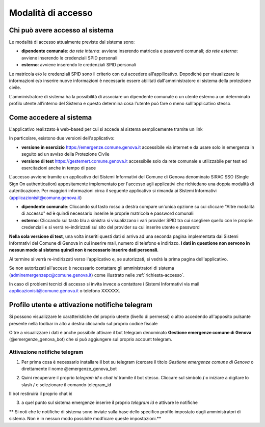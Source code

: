 Modalità di accesso
====================


Chi può avere accesso al sistema
---------------------------------
Le modalità di accesso attualmente previste dal sistema sono:

* **dipendente comunale**: *da rete interna*: avviene inserendo matricola e password comunali; *da rete esterna*: avviene inserendo le  credenziali SPID personali  
* **esterno**: avviene inserendo le credenziali SPID personali

Le matricola e/o le credenziali SPID sono il criterio con cui accedere all'appllicativo. 
Dopodichè per visualizzare le informazioni e/o inserire nuove informazioni è necessario essere abilitati
dall'amministratore di sistema della protezione civile. 

L'amministratore di sistema ha la possibilità di associare un dipendente comunale o un utente esterno a 
un determinato profilo utente all'interno del Sistema e questo determina cosa l'utente può fare o meno
sull'applicativo stesso.


Come accedere al sistema
--------------------------

L'applicativo realizzato è web-based per cui si accede al sistema semplicemente tramite un link

In particolare, esistono due versioni dell'applicativo:

* **versione in esercizio**  `https://emergenze.comune.genova.it <https://emergenze.comune.genova.it>`_ accessibile via internet e da usare solo in emergenza in seguito ad un avviso della Protezione Civile
* **versione di test**  `https://gestemert.comune.genova.it <https://gestemert.comune.genova.it>`_ accessibile solo da rete comunale e utilizzabile per test ed esercitazioni anche in tempo di pace


L'accesso avviene tramite un applicativo dei Sistemi Informativi del Comune di Genova denominato SIRAC SSO (Single Sign On authentication)
appositamente implementato per l'accesso agli applicativi che richiedano una doppia modalità di autenticazione. Per
maggiori informazioni circa il seguente applicativo si rimanda ai Sistemi Informativi (applicazionisit@comune.genova.it)


.. image::  img/modalita_accesso.png


* **dipendente comunale**: Cliccando sul tasto rosso a destra compare un'unica opzione su cui cliccare "Altre modalità di accesso" ed è quindi necessario inserire le proprie matricola e password comunali

* **esterno**: Cliccando sul tasto blu a sinistra si visualizzano i vari provider SPID tra cui scegliere quello con le proprie credenziali e si verrà re-indirizzati sul sito del provider su cui inserire utente e password

**Nella sola versione di test**, una volta inseriti questi dati si arriva ad una seconda pagina implementata dai Sistemi Informativi del Comune di Genova in cui inserire
mail, numero di telefono e indirizzo. **I dati in questione non servono in nessun modo al sistema quindi non è necessario
inserire dati personali.**


.. image::  img/dati_accesso.png

Al termine si verrà re-indirizzati verso l'applicativo e, se autorizzati, si vedrà la prima pagina dell'applicativo.

.. image::  img/dashboard.png

Se non autorizzati all'acceso è necessario contattare gli amministratori di sistema (adminemergenzepc@comune.genova.it) come illustrato
nelle :ref:`richiesta-accesso`.

In caso di problemi tecnici di accesso si invita invece a contattare i Sistemi Informativi via mail applicazionisit@comune.genova.it o telefono XXXXXX.


Profilo utente e attivazione notifiche telegram 
--------------------------------------------------------------

Si possono visualizzare le caratteristiche del proprio utente (livello di permessi) o altro accedendo all'apposito pulsante presente nella toolbar in alto a destra  cliccando sul proprio codice fiscale

.. image::  img/profilo0.PNG


Oltre a visualizzare i dati è anche possibile attivare il bot telegram denominato **Gestione emergenze comune di Genova** (@emergenze_genova_bot) che si può aggiungere sul proprio account telegram.

.. image::  img/profilo1.PNG


Attivazione notifiche telegram 
***********************************************

1) Per prima cosa è necessario installare il bot su telegram (cercare il titolo *Gestione emergenze comune di Genova* o direttamente il nome @emergenze_genova_bot

.. image::  img/ricerca_bot.jpg


2) Quini recuperare il proprio *telegram id* o *chat id*  tramite il bot stesso. Cliccare sul simbolo **/** o iniziare a digitare lo slash / e selezionare il comando telegram_id


.. image::  img/chat_id.PNG


Il bot restiruirà il proprio chat id

.. image::  img/chat_id2.PNG

3) a quel punto sul sistema emergenze inserire il proprio *telegram id* e attivare le notifiche

** Si noti che le notifiche di sistema sono inviate sulla base dello specifico profilo impostato dagli amministratori di sistema. 
Non è in nessun modo possibile modficare queste impostazioni.**

 